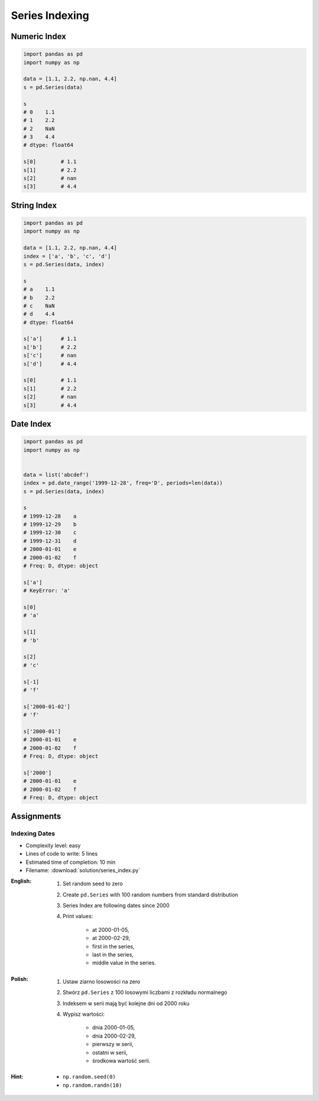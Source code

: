 ***************
Series Indexing
***************


Numeric Index
=============
.. code-block:: python

    import pandas as pd
    import numpy as np

    data = [1.1, 2.2, np.nan, 4.4]
    s = pd.Series(data)

    s
    # 0    1.1
    # 1    2.2
    # 2    NaN
    # 3    4.4
    # dtype: float64

    s[0]        # 1.1
    s[1]        # 2.2
    s[2]        # nan
    s[3]        # 4.4

String Index
============
.. code-block:: python

    import pandas as pd
    import numpy as np

    data = [1.1, 2.2, np.nan, 4.4]
    index = ['a', 'b', 'c', 'd']
    s = pd.Series(data, index)

    s
    # a    1.1
    # b    2.2
    # c    NaN
    # d    4.4
    # dtype: float64

    s['a']      # 1.1
    s['b']      # 2.2
    s['c']      # nan
    s['d']      # 4.4

    s[0]        # 1.1
    s[1]        # 2.2
    s[2]        # nan
    s[3]        # 4.4


Date Index
==========
.. code-block:: python

    import pandas as pd
    import numpy as np


    data = list('abcdef')
    index = pd.date_range('1999-12-28', freq='D', periods=len(data))
    s = pd.Series(data, index)

    s
    # 1999-12-28    a
    # 1999-12-29    b
    # 1999-12-30    c
    # 1999-12-31    d
    # 2000-01-01    e
    # 2000-01-02    f
    # Freq: D, dtype: object

    s['a']
    # KeyError: 'a'

    s[0]
    # 'a'

    s[1]
    # 'b'

    s[2]
    # 'c'

    s[-1]
    # 'f'

    s['2000-01-02']
    # 'f'

    s['2000-01']
    # 2000-01-01    e
    # 2000-01-02    f
    # Freq: D, dtype: object

    s['2000']
    # 2000-01-01    e
    # 2000-01-02    f
    # Freq: D, dtype: object


Assignments
===========

Indexing Dates
--------------
* Complexity level: easy
* Lines of code to write: 5 lines
* Estimated time of completion: 10 min
* Filename: :download:`solution/series_index.py`

:English:
    #. Set random seed to zero
    #. Create ``pd.Series`` with 100 random numbers from standard distribution
    #. Series Index are following dates since 2000
    #. Print values:

        * at 2000-01-05,
        * at 2000-02-29,
        * first in the series,
        * last in the series,
        * middle value in the series.

:Polish:
    #. Ustaw ziarno losowości na zero
    #. Stwórz ``pd.Series`` z 100 losowymi liczbami z rozkładu normalnego
    #. Indeksem w serii mają być kolejne dni od 2000 roku
    #. Wypisz wartości:

        * dnia 2000-01-05,
        * dnia 2000-02-29,
        * pierwszy w serii,
        * ostatni w serii,
        * środkowa wartość serii.

:Hint:
    * ``np.random.seed(0)``
    * ``np.random.randn(10)``
